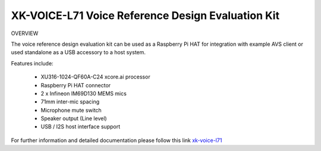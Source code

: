 
XK-VOICE-L71 Voice Reference Design Evaluation Kit
==================================================

OVERVIEW

The voice reference design evaluation kit can be used as a Raspberry Pi HAT for integration with example AVS client or used standalone as a USB accessory to a host system. 

Features include:

 - XU316-1024-QF60A-C24 xcore.ai processor 
 - Raspberry Pi HAT connector 
 - 2 x Infineon IM69D130 MEMS mics 
 - 71mm inter-mic spacing 
 - Microphone mute switch 
 - Speaker output (Line level) 
 - USB / I2S host interface support 


For further information and detailed documentation please follow this link `xk-voice-l71 <https://www.xmos.com/xk-voice-l71>`_